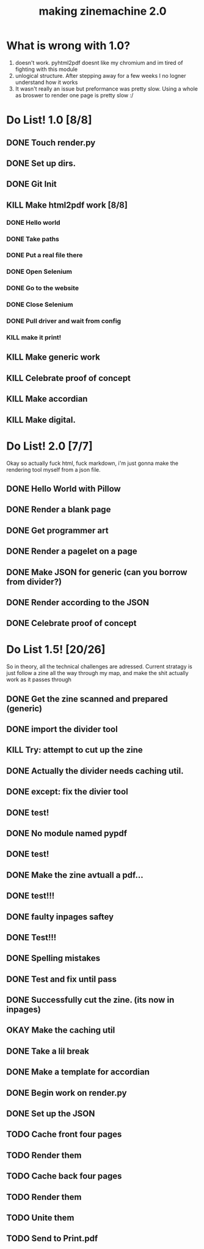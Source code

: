 #+title: making zinemachine 2.0

* What is wrong with 1.0?
1. doesn't work. pyhtml2pdf doesnt like my chromium and im tired of fighting with this module
2. unlogical structure. After stepping away for a few weeks I no logner understand how it works
3. It wasn't really an issue but preformance was pretty slow. Using a whole as broswer to render one page is pretty slow :/

* Do List! 1.0 [8/8]
** DONE Touch render.py
:LOGBOOK:
CLOCK: [2023-08-26 Sat 15:14]--[2023-08-26 Sat 15:15] =>  0:01
:END:
** DONE Set up dirs.
** DONE Git Init
:LOGBOOK:
CLOCK: [2023-08-26 Sat 15:16]--[2023-08-26 Sat 15:17] =>  0:01
:END:
** KILL Make html2pdf work [8/8]
*** DONE Hello world
:LOGBOOK:
CLOCK: [2023-08-26 Sat 15:17]--[2023-08-26 Sat 15:21] =>  0:04
:END:

*** DONE Take paths
:LOGBOOK:
CLOCK: [2023-08-26 Sat 15:22]--[2023-08-26 Sat 15:27] =>  0:05
:END:
*** DONE Put a real file there
*** DONE Open Selenium
:LOGBOOK:
CLOCK: [2023-08-26 Sat 15:43]--[2023-08-26 Sat 15:50] =>  0:07
:END:
*** DONE Go to the website
*** DONE Close Selenium
*** DONE Pull driver and wait from config
:LOGBOOK:
CLOCK: [2023-08-26 Sat 16:07]--[2023-08-26 Sat 16:18] =>  0:11
:END:
*** KILL make it print!
** KILL Make generic work
** KILL Celebrate proof of concept
** KILL Make accordian
** KILL Make digital.
* Do List! 2.0 [7/7]
Okay so actually fuck html, fuck markdown, i'm just gonna make the rendering tool myself from a json file.
** DONE Hello World with Pillow
:LOGBOOK:
CLOCK: [2023-08-27 Sun 14:33]--[2023-08-27 Sun 15:29] =>  0:56
:END:
** DONE Render a blank page
:LOGBOOK:
CLOCK: [2023-08-27 Sun 15:29]--[2023-08-27 Sun 15:36] =>  0:07
:END:
** DONE Get programmer art
:LOGBOOK:
CLOCK: [2023-08-27 Sun 16:03]--[2023-08-27 Sun 16:07] =>  0:04
:END:
** DONE Render a pagelet on a page
** DONE Make JSON for generic (can you borrow from divider?)
:LOGBOOK:
CLOCK: [2023-08-27 Sun 19:31]--[2023-08-27 Sun 19:35] =>  0:04
:END:
** DONE Render according to the JSON
:LOGBOOK:
CLOCK: [2023-08-27 Sun 19:35]--[2023-08-27 Sun 21:14] =>  1:39
:END:
** DONE Celebrate proof of concept
* Do List 1.5! [20/26]
So in theory, all the technical challenges are adressed. Current stratagy is just follow a zine all the way through my map, and make the shit actually work as it passes through
** DONE Get the zine scanned and prepared (generic)
:LOGBOOK:
CLOCK: [2023-08-28 Mon 13:24]--[2023-08-28 Mon 13:34] =>  0:10
:END:
** DONE import the divider tool
:LOGBOOK:
CLOCK: [2023-08-28 Mon 13:34]--[2023-08-28 Mon 13:41] =>  0:07
:END:
** KILL Try: attempt to cut up the zine
** DONE Actually the divider needs caching util.
:LOGBOOK:
CLOCK: [2023-08-28 Mon 13:41]--[2023-08-28 Mon 13:58] =>  0:17
:END:
** DONE except: fix the divier tool
:LOGBOOK:
CLOCK: [2023-08-28 Mon 13:59]--[2023-08-28 Mon 14:24] =>  0:25
:END:
** DONE test!
** DONE No module named pypdf
** DONE test!
** DONE Make the zine avtuall a pdf...
:LOGBOOK:
CLOCK: [2023-08-28 Mon 14:29]--[2023-08-28 Mon 14:31] =>  0:02
:END:
** DONE test!!!
** DONE faulty inpages saftey
:LOGBOOK:
CLOCK: [2023-08-28 Mon 14:31]--[2023-08-28 Mon 14:33] =>  0:02
:END:
** DONE Test!!!
** DONE Spelling mistakes
:LOGBOOK:
CLOCK: [2023-08-28 Mon 14:34]--[2023-08-28 Mon 14:35] =>  0:01
:END:
** DONE Test and fix until pass
:LOGBOOK:
CLOCK: [2023-08-28 Mon 14:35]--[2023-08-28 Mon 14:47] =>  0:12
:END:
** DONE Successfully cut the zine. (its now in inpages)
** OKAY Make the caching util
** DONE Take a lil break
** DONE Make a template for accordian
:LOGBOOK:
CLOCK: [2023-08-28 Mon 16:24]--[2023-08-28 Mon 16:27] =>  0:03
:END:
** DONE Begin work on render.py
** DONE Set up the JSON
:LOGBOOK:
CLOCK: [2023-08-28 Mon 16:47]--[2023-08-28 Mon 16:50] =>  0:03
:END:
** TODO Cache front four pages
:LOGBOOK:
CLOCK: [2023-08-28 Mon 16:50]
CLOCK: [2023-08-28 Mon 16:27]--[2023-08-28 Mon 16:46] =>  0:19
:END:
** TODO Render them
** TODO Cache back four pages
** TODO Render them
** TODO Unite them
** TODO Send to Print.pdf
